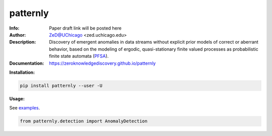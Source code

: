 ===============
patternly
===============

.. image:: http://zed.uchicago.edu/logo/patternly.png
   :height: 200px
   :alt: patternly logo
   :align: center

.. class:: no-web no-pdf

:Info: Paper draft link will be posted here
:Author: ZeD@UChicago <zed.uchicago.edu>
:Description: Discovery of emergent anomalies in data streams without explicit  prior models of correct or aberrant behavior, based on the modeling of ergodic, quasi-stationary finite valued processes as probabilistic finite state automata (PFSA_).
:Documentation: https://zeroknowledgediscovery.github.io/patternly

.. _PFSA: https://pubmed.ncbi.nlm.nih.gov/23277601/


**Installation:**

.. code-block::

    pip install patternly --user -U


**Usage:**

See `examples`_.

.. _examples: https://github.com/zeroknowledgediscovery/patternly/tree/main/examples

.. code-block::

    from patternly.detection import AnomalyDetection

